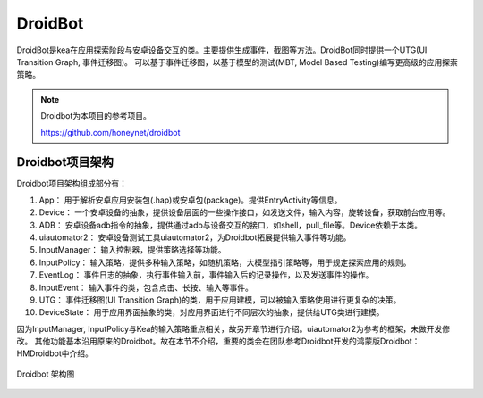 DroidBot
====================

DroidBot是kea在应用探索阶段与安卓设备交互的类。主要提供生成事件，截图等方法。DroidBot同时提供一个UTG(UI Transition Graph, 事件迁移图)。
可以基于事件迁移图，以基于模型的测试(MBT, Model Based Testing)编写更高级的应用探索策略。


.. note:: 

    Droidbot为本项目的参考项目。

    https://github.com/honeynet/droidbot

Droidbot项目架构
~~~~~~~~~~~~~~~~~~~~~~~~~~

Droidbot项目架构组成部分有：

1. App： 用于解析安卓应用安装包(.hap)或安卓包(package)。提供EntryActivity等信息。
2. Device： 一个安卓设备的抽象，提供设备层面的一些操作接口，如发送文件，输入内容，旋转设备，获取前台应用等。
3. ADB： 安卓设备adb指令的抽象，提供通过adb与设备交互的接口，如shell，pull_file等。Device依赖于本类。
4. uiautomator2： 安卓设备测试工具uiautomator2，为Droidbot拓展提供输入事件等功能。
5. InputManager： 输入控制器，提供策略选择等功能。
6. InputPolicy： 输入策略，提供多种输入策略，如随机策略，大模型指引策略等，用于规定探索应用的规则。
7. EventLog： 事件日志的抽象，执行事件输入前，事件输入后的记录操作，以及发送事件的操作。
8. InputEvent： 输入事件的类，包含点击、长按、输入等事件。
9.  UTG： 事件迁移图(UI Transition Graph)的类，用于应用建模，可以被输入策略使用进行更复杂的决策。
10. DeviceState： 用于应用界面抽象的类，对应用界面进行不同层次的抽象，提供给UTG类进行建模。

因为InputManager, InputPolicy与Kea的输入策略重点相关，故另开章节进行介绍。uiautomator2为参考的框架，未做开发修改。
其他功能基本沿用原来的Droidbot。故在本节不介绍，重要的类会在团队参考Droidbot开发的鸿蒙版Droidbot：HMDroidbot中介绍。
    
.. figure:: ../../../../images/droidbot.png
    :align: center

    Droidbot 架构图